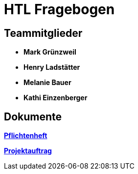 = HTL Fragebogen

== Teammitglieder

- **Mark Grünzweil**
- **Henry Ladstätter**
- **Melanie Bauer**
- **Kathi Einzenberger**

== Dokumente

link:https://2425-3ahif-syp.github.io/02-projekte-fragebogen-htl/docs/pflichtenheft/[**Pflichtenheft**^]

link:https://2425-3ahif-syp.github.io/02-projekte-fragebogen-htl/docs/projektauftrag/[**Projektauftrag**^]